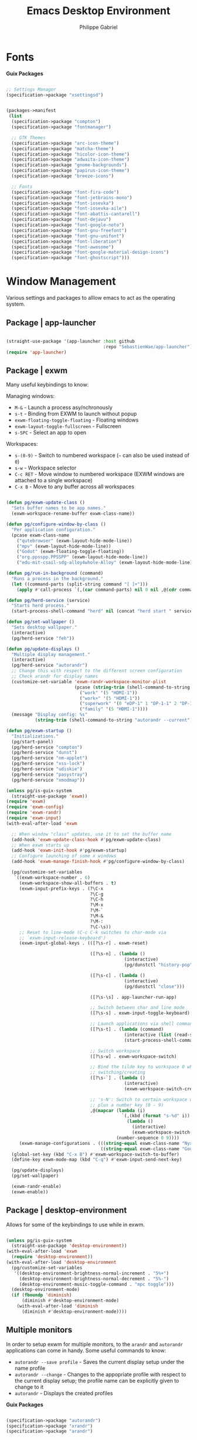 #+title: Emacs Desktop Environment
#+author: Philippe Gabriel
#+property: header-args    :tangle-mode (identity #o444)
#+property: header-args:sh :tangle-mode (identity #o555)

* Fonts

*Guix Packages*

#+begin_src scheme :noweb-ref packages :noweb-sep ""

  ;; Settings Manager
  (specification->package "xsettingsd")

#+end_src

#+begin_src scheme :tangle ~/.dotfiles/.config/guix/manifests/themes-fonts.scm :noweb yes

  (packages->manifest
   (list
    (specification->package "compton")
    (specification->package "fontmanager")

    ;; GTK Themes
    (specification->package "arc-icon-theme")
    (specification->package "matcha-theme")
    (specification->package "hicolor-icon-theme")
    (specification->package "adwaita-icon-theme")
    (specification->package "gnome-backgrounds")
    (specification->package "papirus-icon-theme")
    (specification->package "breeze-icons")

    ;; Fonts
    (specification->package "font-fira-code")
    (specification->package "font-jetbrains-mono")
    (specification->package "font-iosevka")
    (specification->package "font-iosevka-aile")
    (specification->package "font-abattis-cantarell")
    (specification->package "font-dejavu")
    (specification->package "font-google-noto")
    (specification->package "font-gnu-freefont")
    (specification->package "font-gnu-unifont")
    (specification->package "font-liberation")
    (specification->package "font-awesome")
    (specification->package "font-google-material-design-icons")
    (specification->package "font-ghostscript")))

#+end_src

* Window Management

Various settings and packages to alllow emacs to act as the operating system.

** Package | app-launcher

#+begin_src emacs-lisp :tangle ~/.dotfiles/.emacs.d/lisp/pg-desktop.el

  (straight-use-package '(app-launcher :host github
                                       :repo "SebastienWae/app-launcher"))
  (require 'app-launcher)

#+end_src

** Package | exwm

Many useful keybindings to know:

Managing windows:
- ~M-&~ - Launch a process asy/nchronously
- ~s-t~ - Binding from EXWM to launch without popup
- ~exwm-floating-toggle-floating~ - Floating windows
- ~exwm-layout-toggle-fullscreen~ - Fullscreen
- ~s-SPC~ - Select an app to open

Workspaces:
- ~s-(0-9)~ - Switch to numbered workspace (=~= can also be used instead of ~0~)
- ~s-w~ - Workspace selector
- ~C-c RET~ - Move window to numbered workspace (EXWM windows are attached to a single workspace)
- ~C-x B~ - Move to any buffer across all workspaces

#+begin_src emacs-lisp :tangle ~/.dotfiles/.emacs.d/lisp/pg-desktop.el

  (defun pg/exwm-update-class ()
    "Sets buffer names to be app names."
    (exwm-workspace-rename-buffer exwm-class-name))

  (defun pg/configure-window-by-class ()
    "Per application configuration."
    (pcase exwm-class-name
      ("qutebrowser" (exwm-layout-hide-mode-line))
      ("mpv" (exwm-layout-hide-mode-line))
      ("Godot" (exwm-floating-toggle-floating))
      ("org.ppsspp.PPSSPP" (exwm-layout-hide-mode-line))
      ("edu-mit-csail-sdg-alloy4whole-Alloy" (exwm-layout-hide-mode-line))))

  (defun pg/run-in-background (command)
    "Runs a process in the background."
    (let ((command-parts (split-string command "[ ]+")))
      (apply #'call-process `(,(car command-parts) nil 0 nil ,@(cdr command-parts)))))

  (defun pg/herd-service (service)
    "Starts herd process."
    (start-process-shell-command "herd" nil (concat "herd start " service)))

  (defun pg/set-wallpaper ()
    "Sets desktop wallpaper."
    (interactive)
    (pg/herd-service "feh"))

  (defun pg/update-displays ()
    "Multiple display management."
    (interactive)
    (pg/herd-service "autorandr")
    ;; Change this with respect to the different screen configuration
    ;; Check arandr for display names
    (customize-set-variable 'exwm-randr-workspace-monitor-plist
                            (pcase (string-trim (shell-command-to-string "autorandr --detected"))
                              ("work" '(5 "HDMI-1"))
                              ("work+" '(5 "HDMI-1"))
                              ("superwork" '(0 "eDP-1" 1 "DP-1-1" 2 "DP-1-2" 3 "DP-1-2" 4 "DP-1-2" 5 "DP-1-3"))
                              ("family" '(5 "HDMI-1"))))
    (message "Display config: %s"
             (string-trim (shell-command-to-string "autorandr --current"))))

  (defun pg/exwm-startup ()
    "Initializations."
    (pg/start-panel)
    (pg/herd-service "compton")
    (pg/herd-service "dunst")
    (pg/herd-service "nm-applet")
    (pg/herd-service "xss-lock")
    (pg/herd-service "udiskie")
    (pg/herd-service "pasystray")
    (pg/herd-service "xmodmap"))

  (unless pg/is-guix-system
    (straight-use-package 'exwm))
  (require 'exwm)
  (require 'exwm-config)
  (require 'exwm-randr)
  (require 'exwm-input)
  (with-eval-after-load 'exwm

    ;; When window "class" updates, use it to set the buffer name
    (add-hook 'exwm-update-class-hook #'pg/exwm-update-class)
    ;; When exwm starts up
    (add-hook 'exwm-init-hook #'pg/exwm-startup)
    ;; Configure launching of some x windows
    (add-hook 'exwm-manage-finish-hook #'pg/configure-window-by-class)

    (pg/customize-set-variables
     `((exwm-workspace-number . 6)
       (exwm-workspace-show-all-buffers . t)
       (exwm-input-prefix-keys . (?\C-x
                                  ?\C-g
                                  ?\C-h
                                  ?\M-x
                                  ?\M-`
                                  ?\M-&
                                  ?\M-:
                                  ?\C-\s))
       ;; Reset to line-mode (C-c C-k switches to char-mode via
       ;; `exwm-input-release-keyboard')
       (exwm-input-global-keys . (([?\s-r] . exwm-reset)

                                  ([?\s-n] . (lambda ()
                                               (interactive)
                                               (pg/dunstctl "history-pop")))

                                  ([?\s-c] . (lambda ()
                                               (interactive)
                                               (pg/dunstctl "close")))

                                  ([?\s-\s] . app-launcher-run-app)

                                  ;; Switch between char and line mode
                                  ([?\s-s] . exwm-input-toggle-keyboard)

                                  ;; Launch applications via shell command
                                  ([?\s-t] . (lambda (command)
                                               (interactive (list (read-shell-command "$ ")))
                                               (start-process-shell-command command nil command)))

                                  ;; Switch workspace
                                  ([?\s-w] . exwm-workspace-switch)

                                  ;; Bind the tilde key to workspace 0 when
                                  ;; switching/creating
                                  ([?\s-`] . (lambda ()
                                               (interactive)
                                               (exwm-workspace-switch-create 0)))

                                  ;; 's-N': Switch to certain workspace with Super
                                  ;; plus a number key (0 - 9)
                                  ,@(mapcar (lambda (i)
                                              `(,(kbd (format "s-%d" i)) .
                                                (lambda ()
                                                  (interactive)
                                                  (exwm-workspace-switch-create ,i))))
                                            (number-sequence 0 9))))
       (exwm-manage-configurations . (((string-equal exwm-class-name "Nyxt") char-mode t)
                                      ((string-equal exwm-class-name "Godot") char-mode t)))))
    (global-set-key (kbd "C-x B") #'exwm-workspace-switch-to-buffer)
    (define-key exwm-mode-map (kbd "C-q") #'exwm-input-send-next-key)

    (pg/update-displays)
    (pg/set-wallpaper)

    (exwm-randr-enable)
    (exwm-enable))

    #+end_src

** Package | desktop-environment

Allows for some of the keybindings to use while in exwm.

#+begin_src emacs-lisp :tangle ~/.dotfiles/.emacs.d/lisp/pg-desktop.el

  (unless pg/is-guix-system
    (straight-use-package 'desktop-environment))
  (with-eval-after-load 'exwm
    (require 'desktop-environment))
  (with-eval-after-load 'desktop-environment
    (pg/customize-set-variables
     '((desktop-environment-brightness-normal-increment . "5%+")
       (desktop-environment-brightness-normal-decrement . "5%-")
       (desktop-environment-music-toggle-command . "mpc toggle")))
    (desktop-environment-mode)
    (if (fboundp 'diminish)
        (diminish #'desktop-environment-mode)
      (with-eval-after-load 'diminish
        (diminish #'desktop-environment-mode))))

#+end_src

** Multiple monitors

In order to setup exwm for multiple monitors, to the ~arandr~ and ~autorandr~ applications can come in handy. Some useful commands to know:
- ~autorandr --save profile~ - Saves the current display setup under the name profile
- ~autorandr --change~ - Changes to the appopriate profile with respect to the current display setup; the profile name can be explicitly given to change to it
- ~autorandr~ - Displays the created profiles

*Guix Packages*

#+begin_src scheme :noweb-ref packages :noweb-sep ""

  (specification->package "autorandr")
  (specification->package "xrandr")
  (specification->package "arandr")

#+end_src

** Polybar

Some utility functions.

#+begin_src emacs-lisp :tangle ~/.dotfiles/.emacs.d/lisp/pg-desktop.el

  (defvar pg/polybar-process nil
    "Holds the process of the running Polybar instance, if any")

  (defun pg/kill-panel ()
    "Kills active polybar panel."
    (interactive)
    (when pg/polybar-process
      (ignore-errors
        (kill-process pg/polybar-process)))
    (setq pg/polybar-process nil))

  (defun pg/start-panel ()
    "Starts a polybar panel."
    (interactive)
    (pg/kill-panel)
    (setq pg/polybar-process (start-process-shell-command "polybar" nil "polybar panel")))

  (defun pg/send-polybar-hook (module-name hook-index)
    "Displays message using polybar."
    (start-process-shell-command "polybar-msg" nil (format "polybar-msg hook %s %s" module-name hook-index)))

  (defun pg/exwm-workspace-current-index ()
    "Displays current workspace."
    (concat "WS: " (int-to-string exwm-workspace-current-index)))

  (defun pg/send-polybar-exwm-workspace ()
    "Sends workspace information to polybar."
    (pg/send-polybar-hook "exwm-workspace" 1))

  ;; Update panel indicator when workspace changes
  (add-hook 'exwm-workspace-switch-hook #'pg/send-polybar-exwm-workspace)

#+end_src

*Guix Packages*

#+begin_src scheme :noweb-ref packages :noweb-sep ""

  (specification->package "polybar")

#+end_src

** Dunst

Some utility functions:

- Below are the available ~dunstctl~ commands. Usage: ~dunstctl <command> [parameters]~

| Commands                           | Description                                                                                     |
|------------------------------------+-------------------------------------------------------------------------------------------------|
| ~action~                             | Perform the default action, or open the contexte meny of the notification at the given position |
| ~close~                              | Close the last notification                                                                     |
| ~close-all~                          | Close all notifications                                                                         |
| ~context~                            | Open context menu                                                                               |
| ~history-pop~                        | Pop one notification from history                                                               |
| ~is-paused~                          | Check if dunst is running or paused                                                             |
| ~set-paused [true : false : toggle]~ | Set the pause status                                                                            |
| ~debug~                              | Print debugging information                                                                     |
| ~help~                               | Show this help message                                                                          |

#+begin_src emacs-lisp :tangle ~/.dotfiles/.emacs.d/lisp/pg-desktop.el

  (defun pg/dunstctl (cmd)
    "Calls dunst special commands."
    (start-process-shell-command "dunstctl" nil (concat "dunstctl " cmd)))

  (defun pg/disable-desktop-notifications ()
    "Stops notifications from popping."
    (interactive)
    (start-process-shell-command "dunstctl" nil "dunstctl set-paused true"))

  (defun pg/enable-desktop-notifications ()
    "Enables notifications to pop."
    (interactive)
    (start-process-shell-command "dunstctl" nil "dunstctl set-paused false"))

#+end_src

*Guix Packages*

#+begin_src scheme :noweb-ref packages :noweb-sep ""

  (specification->package "dunst")
  (specification->package "libnotify") ;; For notify-send

#+end_src

* User Services

Using [[https://www.gnu.org/software/shepherd/][GNU Shepherd]] to manage user-level services that run in the background when logging in.

#+begin_src scheme :tangle ~/.dotfiles/.archive/.config/shepherd/init.scm

  (use-modules
   (shepherd service)
   ((ice-9 ftw) #:select (scandir)))

  ;; Run shepherd in background
  (perform-service-action (lookup-running 'shepherd) 'daemonize)

  ;; Load all the files in the directory 'init.d' with a suffix '.scm'.
  (for-each
   (lambda (file)
     (load (string-append "init.d/" file)))
   (scandir (string-append (dirname (current-filename)) "/init.d")
            (lambda (file)
              (string-suffix? ".scm" file))))

  ;; Register services
  (register-services (list autorandr
                           compton
                           dunst
                           feh
                           gpg-agent
                           mcron
                           mpd
                           nm-applet
                           pasystray
                           polkit-gnome
                           pulseaudio
                           syncthing
                           syncthing-gtk
                           udiskie
                           xfce4-clipman
                           xmodmap
                           xsettingsd
                           xss-lock))

  ;; Start services
  (start-in-the-background '(gpg-agent
                             mcron
                             polkit-gnome
                             pulseaudio
                             syncthing
                             syncthing-gtk
                             xfce4-clipman
                             xmodmap
                             xsettingsd))

#+end_src

** GPG-Agent

#+begin_src scheme :tangle ~/.dotfiles/.archive/.config/shepherd/init.d/gpg-agent.scm

  (define gpg-agent
    (service '(gpg-agent)
      #:documentation "Runs `gpg-agent'"
      #:respawn? #t
      #:start (make-system-constructor "gpg-connect-agent /bye")
      #:stop (make-system-destructor "gpgconf --kill gpg-agent")))

#+end_src

** Mcron

#+begin_src scheme :tangle ~/.dotfiles/.archive/.config/shepherd/init.d/mcron.scm

  (define mcron
    (service '(mcron)
      #:documentation "Runs `mcron'"
      #:respawn? #t
      #:start (make-forkexec-constructor '("mcron"))
      #:stop (make-kill-destructor)))

#+end_src

** Pulseaudio

#+begin_src scheme :tangle ~/.dotfiles/.archive/.config/shepherd/init.d/pulseaudio.scm

  (define pulseaudio
    (service '(pulseaudio)
      #:documentation "Runs `pulseaudio'"
      #:respawn? #t
      #:start (make-forkexec-constructor '("pulseaudio"))
      #:stop (make-kill-destructor)))

#+end_src

** SSH-Agent

#+begin_src scheme :tangle ~/.dotfiles/.archive/.config/shepherd/init.d/ssh-agent.scm

  (use-modules
   (shepherd support))

  (define ssh-agent
    (service '(ssh-agent)
      #:documentation "Run `ssh-agent'"
      #:respawn? #t
      #:start (lambda ()
                (let ((socket-dir (string-append %user-runtime-dir "/ssh-agent")))
                  (unless (file-exists? socket-dir)
                    (mkdir-p socket-dir)
                    (chmod socket-dir #o700))
                  (fork+exec-command
                   `("ssh-agent" "-D" "-a" ,(string-append socket-dir "/socket"))
                   #:log-file (string-append %user-log-dir "/ssh-agent.log"))))
      #:stop (make-kill-destructor)))

#+end_src

** Compton

#+begin_src scheme :tangle ~/.dotfiles/.archive/.config/shepherd/init.d/compton.scm

  (define compton
    (service '(compton)
      #:documentation "Runs `compton'"
      #:respawn? #t
      #:start (make-forkexec-constructor '("compton"))
      #:stop (make-kill-destructor)))

#+end_src

** Xsettingsd

#+begin_src scheme :tangle ~/.dotfiles/.archive/.config/shepherd/init.d/xsettingsd.scm

  (define xsettingsd
    (service '(xsettingsd)
      #:documentation "Runs `xsettingsd'"
      #:respawn? #t
      #:start (make-forkexec-constructor '("xsettingsd"))
      #:stop (make-kill-destructor)))

#+end_src

** Mpd

#+begin_src scheme :tangle ~/.dotfiles/.archive/.config/shepherd/init.d/mpd.scm

  (define mpd
    (service '(mpd)
      #:documentation "Runs `mpd'"
      #:respawn? #t
      #:start (make-forkexec-constructor '("mpd" "--no-daemon"))
      #:stop (make-kill-destructor)))

#+end_src

** Feh

#+begin_src scheme :tangle ~/.dotfiles/.archive/.config/shepherd/init.d/feh.scm

  (define feh
    (service '(feh)
      #:documentation "Runs `feh'"
      #:respawn? #f
      #:one-shot? #t
      #:start (make-system-constructor "feh --bg-scale ~/Pictures/wp-color-triangle.png")))

#+end_src

** Dunst

#+begin_src scheme :tangle ~/.dotfiles/.archive/.config/shepherd/init.d/dunst.scm

  (define dunst
    (service '(dunst)
      #:documentation "Runs `dunst'"
      #:respawn? #t
      #:start (make-forkexec-constructor '("dunst"))
      #:stop (make-kill-destructor)))

#+end_src

** Nm-applet

#+begin_src scheme :tangle ~/.dotfiles/.archive/.config/shepherd/init.d/nm-applet.scm

  (define nm-applet
    (service '(nm-applet)
      #:documentation "Runs `nm-applet'"
      #:respawn? #t
      #:start (make-forkexec-constructor '("nm-applet"))
      #:stop (make-kill-destructor)))

#+end_src

** Udiskie

#+begin_src scheme :tangle ~/.dotfiles/.archive/.config/shepherd/init.d/udiskie.scm

  (define udiskie
    (service '(udiskie)
      #:documentation "Runs `udiskie'"
      #:respawn? #t
      #:start (make-forkexec-constructor '("udiskie" "-t"))
      #:stop (make-kill-destructor)))

#+end_src

** Pasystray

#+begin_src scheme :tangle ~/.dotfiles/.archive/.config/shepherd/init.d/pasystray.scm

  (define pasystray
    (service '(pasystray)
      #:documentation "Runs `pasystray'"
      #:respawn? #t
      #:start (make-forkexec-constructor '("pasystray"))
      #:stop (make-kill-destructor)))

#+end_src

** Autorandr

#+begin_src scheme :tangle ~/.dotfiles/.archive/.config/shepherd/init.d/autorandr.scm

  (define autorandr
    (service '(autorandr)
      #:documentation "Runs `autorandr'"
      #:respawn? #f
      #:one-shot? #t
      #:start (make-system-constructor "autorandr --change --force")))

#+end_src

** Xmodmap

#+begin_src scheme :tangle ~/.dotfiles/.archive/.config/shepherd/init.d/xmodmap.scm

  (define xmodmap
    (service '(xmodmap)
      #:documentation "Runs `xmodmap'"
      #:respawn? #f
      #:one-shot? #t
      #:start (make-system-constructor "xmodmap ~/.xmodmaprc")))

#+end_src

** Syncthing

#+begin_src scheme :tangle ~/.dotfiles/.archive/.config/shepherd/init.d/syncthing.scm

  (define syncthing
    (service '(syncthing)
      #:documentation "Runs `syncthing'"
      #:respawn? #t
      #:start (make-forkexec-constructor '("syncthing" "--no-browser"))
      #:stop (make-kill-destructor)))

#+end_src

** Syncthing-gtk

#+begin_src scheme :tangle ~/.dotfiles/.archive/.config/shepherd/init.d/syncthing.scm

  (define syncthing-gtk
    (service '(syncthing-gtk)
      #:documentation "Runs `syncthing-gtk'"
      #:respawn? #t
      #:start (make-forkexec-constructor '("syncthing-gtk" "--minimized"))
      #:stop (make-kill-destructor)))

#+end_src

** Xfce4-clipman

#+begin_src scheme :tangle ~/.dotfiles/.archive/.config/shepherd/init.d/xfce4-clipman.scm

  (define xfce4-clipman
    (service '(xfce4-clipman)
      #:documentation "Runs `xfce4-clipman"
      #:respawn? #t
      #:start (make-forkexec-constructor '("xfce4-clipman"))
      #:stop (make-kill-destructor)))

#+end_src

** Xss-lock

#+begin_src scheme :tangle ~/.dotfiles/.archive/.config/shepherd/init.d/xss-lock.scm

  (define xss-lock
    (service '(xss-lock)
      #:documentation "Runs `xss-lock'"
      #:respawn? #t
      #:start (make-forkexec-constructor '("xss-lock" "--" "slock"))
      #:stop (make-kill-destructor)))

#+end_src

** Polkit-gnome

#+begin_src scheme :tangle ~/.dotfiles/.archive/.config/shepherd/init.d/polkit-gnome.scm

  (define polkit-gnome
    (service '(polkit-gnome)
      #:documentation "Runs `polkit-gnome'"
      #:respawn? #t
      #:start (make-forkexec-constructor '("/home/phil-gab99/.guix-extra-profiles/desktop/desktop/libexec/polkit-gnome-authentication-agent-1"))
      #:stop (make-kill-destructor)))

#+end_src

* Applications

** Audio Device Control

*Guix Packages*

#+begin_src scheme :tangle ~/.dotfiles/.config/guix/manifests/audio.scm :noweb yes

  (packages->manifest
   (list
    (specification->package "alsa-utils")
    (specification->package "ffmpeg")
    (specification->package "pavucontrol")
    (specification->package "pasystray")
    (specification->package "mpd")
    (specification->package "mpd-mpc")
    (specification->package "bluez")))

#+end_src

** Browsers

*Guix Packages*

#+begin_src scheme :tangle ~/.dotfiles/.config/guix/manifests/browsers.scm :noweb yes

  (packages->manifest
   (list
    ;; (specification->package "nyxt")
    ;; (specification->package "firefox")
    (specification->package "qutebrowser")))

#+end_src

** Desktop Tools

*Guix Packages*

#+begin_src scheme :noweb-ref packages :noweb-sep ""

  (specification->package "gucharmap")
  (specification->package "brightnessctl")
  (specification->package "xdg-utils")       ;; For xdg-open, etc
  (specification->package "xdg-dbus-proxy")  ;; For Flatpak
  (specification->package "xdg-desktop-portal-gtk")
  ;; (specification->package "gtk")
  ;; (specification->package "gtk+")
  (specification->package+output "gtk+:bin") ;; For gtk-launch
  (specification->package "polkit-gnome")
  (specification->package "ripgrep")
  (specification->package "wol")
  ;; (specification->package+output "glib:bin") ;; For gio-launch-desktop
  (specification->package "shared-mime-info")
  (specification->package "htop")

#+end_src

** Flatpak

*Guix Packages*

#+begin_src scheme :noweb-ref packages :noweb-sep ""

  (specification->package "flatpak")

#+end_src

** Game Development

*Guix Packages*

#+begin_src scheme :tangle ~/.dotfiles/.config/guix/manifests/game-dev.scm :noweb yes

  (packages->manifest
   (list
    (specification->package "godot@3")))

#+end_src

** Image Viewers and Editors

*Guix Packages*

#+begin_src scheme :tangle ~/.dotfiles/.config/guix/manifests/media.scm :noweb yes

  (packages->manifest
   (list
    (specification->package "feh")
    (specification->package "imagemagick")
    (specification->package "scrot")
    (specification->package "xclip")
    (specification->package "libreoffice")
    (specification->package "gimp")
    (specification->package "evince")
    (specification->package "simple-scan")
    (specification->package "xdg-desktop-portal-gtk")
    (specification->package "openboard")
    ;; (specification->package "xournal")
    (specification->package "xournalpp")))

#+end_src

** Video Players

*Guix Packages*

#+begin_src scheme :tangle ~/.dotfiles/.config/guix/manifests/video.scm :noweb yes

  (packages->manifest
   (list
    (specification->package "mpv")
    (specification->package "youtube-dl")
    (specification->package "gstreamer")
    (specification->package "gst-plugins-base")
    (specification->package "gst-plugins-good")
    (specification->package "gst-plugins-bad")
    (specification->package "gst-plugins-ugly")
    (specification->package "gst-libav")
    (specification->package "intel-vaapi-driver")
    (specification->package "libva-utils")))

#+end_src

** Network

#+begin_src scheme :noweb-ref packages :noweb-sep ""

  (specification->package "net-tools")
  (specification->package "curl")

#+end_src

** Password Management

*Guix Packages*

#+begin_src scheme :noweb-ref packages :noweb-sep ""

  (specification->package "password-store")
  (specification->package "mcron")

#+end_src

** Printing

*Guix Packages*

#+begin_src scheme :noweb-ref packages :noweb-sep ""

  (specification->package "system-config-printer")

#+end_src

** Synching

#+begin_src scheme :noweb-ref packages :noweb-sep ""

  (specification->package "syncthing")
  (specification->package "syncthing-gtk")

#+end_src

** System Tools

*Guix Packages*

#+begin_src scheme :noweb-ref packages :noweb-sep ""

  (specification->package "openssh")
  (specification->package "gnupg")
  (specification->package "lm-sensors")
  (specification->package "zip")
  (specification->package "unzip")
  (specification->package "p7zip")
  (specification->package "unrar")
  (specification->package "udiskie")
  (specification->package "trash-cli")

#+end_src

** Virtual machines

*Guix Packages*

#+begin_src scheme :noweb-ref packages :noweb-sep ""

  (specification->package "virt-manager")
  (specification->package "dosbox")
  (specification->package "dconf")
  (specification->package "gtksourceview@4")
  (specification->package "virt-viewer")
  (specification->package "spice-vdagent")

#+end_src

** Xorg Tools

*Guix Packages*

#+begin_src scheme :noweb-ref packages :noweb-sep ""

  (specification->package "xev")
  (specification->package "xset")
  (specification->package "xrdb")
  (specification->package "xhost")
  (specification->package "xmodmap")
  (specification->package "setxkbmap")
  (specification->package "xss-lock")
  (specification->package "libinput")
  (specification->package "xinput")

#+end_src

* Desktop Profile

#+begin_src emacs-lisp :tangle ~/.dotfiles/.emacs.d/lisp/pg-desktop.el

  (provide 'pg-desktop)

#+end_src

#+begin_src scheme :tangle ~/.dotfiles/.config/guix/manifests/desktop.scm :noweb yes

  (packages->manifest
   (list
     <<packages>>
     ))

#+end_src
